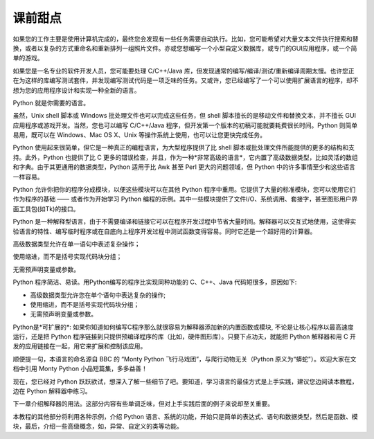 .. _tut-intro:

**********************
课前甜点
**********************

如果您的工作主要是使用计算机完成的，最终您会发现有一些任务需要自动执行。比如，您可能希望对大量文本文件执行搜索和替换，或者以复杂的方式重命名和重新排列一组照片文件。亦或您想编写一个小型自定义数据库，或专门的GUI应用程序，或一个简单的游戏。

如果您是一名专业的软件开发人员，您可能要处理 C/C++/Java 库，但发现通常的编写/编译/测试/重新编译周期太慢。也许您正在为这样的库编写测试套件，并发现编写测试代码是一项乏味的任务。又或许，您已经编写了一个可以使用扩展语言的程序，却不想为您的应用程序设计和实现一种全新的语言。

Python 就是你需要的语言。

虽然，Unix shell 脚本或 Windows 批处理文件也可以完成这些任务，但 shell 脚本擅长的是移动文件和替换文本，并不擅长 GUI 应用程序或游戏开发。当然，您也可以编写 C/C++/Java 程序，但开发第一个版本的初稿可能就要耗费很长时间。Python 则简单易用，既可以在 Windows、Mac OS X、Unix 等操作系统上使用，也可以让您更快完成任务。

Python 使用起来很简单，但它是一种真正的编程语言，为大型程序提供了比 shell 脚本或批处理文件所能提供的更多的结构和支持。此外，Python 也提供了比 C 更多的错误检查，并且，作为一种*非常高级的语言*，它内置了高级数据类型，比如灵活的数组和字典。由于其更通用的数据类型，Python 适用于比 Awk 甚至 Perl 更大的问题领域，但 Python 中的许多事情至少和这些语言一样容易。

Python 允许你把你的程序分成模块，以便这些模块可以在其他 Python 程序中重用。它提供了大量的标准模块，您可以使用它们作为程序的基础 —— 或者作为开始学习 Python 编程的示例。其中一些模块提供了文件I/O、系统调用、套接字，甚至图形用户界面工具包(如Tk)的接口。

Python 是一种解释型语言，由于不需要编译和链接它可以在程序开发过程中节省大量时间。解释器可以交互式地使用，这使得实验语言的特性、编写临时程序或在自底向上程序开发过程中测试函数变得容易。同时它还是一个超好用的计算器。

高级数据类型允许在单一语句中表述复杂操作；

使用缩进，而不是括号实现代码块分组；

无需预声明变量或参数。

Python 程序简洁、易读。用Python编写的程序比实现同种功能的 C、C++、Java 代码短很多，原因如下:

* 高级数据类型允许您在单个语句中表达复杂的操作;

* 使用缩进，而不是括号实现代码块分组；

* 无需预声明变量或参数。

Python是*可扩展的*: 如果你知道如何编写C程序那么就很容易为解释器添加新的内置函数或模块, 不论是让核心程序以最高速度运行，还是把 Python 程序链接到只提供预编译程序的库（比如，硬件图形库）。只要下点功夫，就能把 Python 解释器和用 C 开发的应用链接在一起，用它来扩展和控制该应用。

顺便提一句，本语言的命名源自 BBC 的 “Monty Python 飞行马戏团”，与爬行动物无关（Python 原义为“蟒蛇”）。欢迎大家在文档中引用 Monty Python 小品短篇集，多多益善！

现在，您已经对 Python 跃跃欲试，想深入了解一些细节了吧。要知道，学习语言的最佳方式是上手实践，建议您边阅读本教程，边在 Python 解释器中练习。

下一章介绍解释器的用法。这部分内容有些单调乏味，但对上手实践后面的例子来说却至关重要。

本教程的其他部分将利用各种示例，介绍 Python 语言、系统的功能，开始只是简单的表达式、语句和数据类型，然后是函数、模块，最后，介绍一些高级概念，如，异常、自定义的类等功能。

